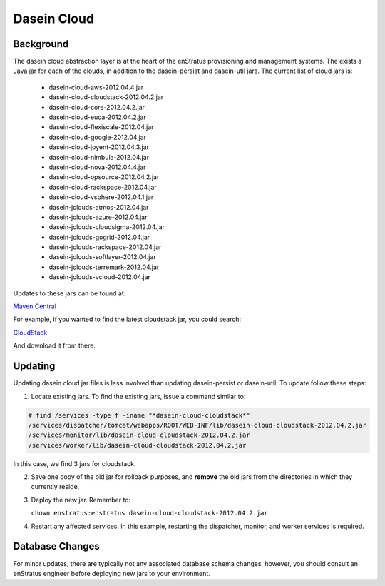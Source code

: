 .. _dasein_cloud:

Dasein Cloud
------------

Background
~~~~~~~~~~

The dasein cloud abstraction layer is at the heart of the enStratus provisioning and
management systems. The exists a Java jar for each of the clouds, in addition to the
dasein-persist and dasein-util jars. The current list of cloud jars is:

   * dasein-cloud-aws-2012.04.4.jar
   * dasein-cloud-cloudstack-2012.04.2.jar
   * dasein-cloud-core-2012.04.2.jar
   * dasein-cloud-euca-2012.04.2.jar
   * dasein-cloud-flexiscale-2012.04.jar
   * dasein-cloud-google-2012.04.jar
   * dasein-cloud-joyent-2012.04.3.jar
   * dasein-cloud-nimbula-2012.04.jar
   * dasein-cloud-nova-2012.04.4.jar
   * dasein-cloud-opsource-2012.04.2.jar
   * dasein-cloud-rackspace-2012.04.jar
   * dasein-cloud-vsphere-2012.04.1.jar
   * dasein-jclouds-atmos-2012.04.jar
   * dasein-jclouds-azure-2012.04.jar
   * dasein-jclouds-cloudsigma-2012.04.jar
   * dasein-jclouds-gogrid-2012.04.jar
   * dasein-jclouds-rackspace-2012.04.jar
   * dasein-jclouds-softlayer-2012.04.jar
   * dasein-jclouds-terremark-2012.04.jar
   * dasein-jclouds-vcloud-2012.04.jar

Updates to these jars can be found at:


`Maven Central <http://search.maven.org>`_

For example, if you wanted to find the latest cloudstack jar, you could search:

`CloudStack <http://search.maven.org/#search%7Cga%7C1%7Cdasein-cloud-cloudstack>`_

And download it from there.

Updating
~~~~~~~~

Updating dasein cloud jar files is less involved than updating dasein-persist or
dasein-util. To update follow these steps:

1. Locate existing jars. To find the existing jars, issue a command similar to:

.. code-block:: bash

   # find /services -type f -iname "*dasein-cloud-cloudstack*"
   /services/dispatcher/tomcat/webapps/ROOT/WEB-INF/lib/dasein-cloud-cloudstack-2012.04.2.jar
   /services/monitor/lib/dasein-cloud-cloudstack-2012.04.2.jar
   /services/worker/lib/dasein-cloud-cloudstack-2012.04.2.jar

In this case, we find 3 jars for cloudstack. 

2. Save one copy of the old jar for rollback purposes, and **remove** the old jars from the
   directories in which they currently reside.

3. Deploy the new jar. Remember to: 

   ``chown enstratus:enstratus dasein-cloud-cloudstack-2012.04.2.jar``

4. Restart any affected services, in this example, restarting the dispatcher, monitor, and
   worker services is required.

Database Changes
~~~~~~~~~~~~~~~~

For minor updates, there are typically not any associated database schema changes,
however, you should consult an enStratus engineer before deploying new jars to your
environment.
